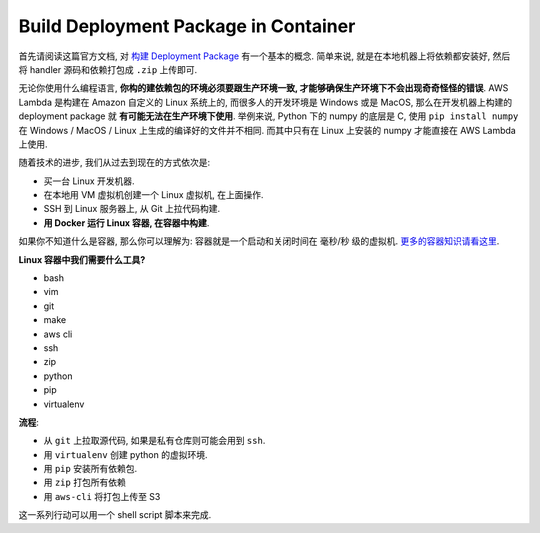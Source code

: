 Build Deployment Package in Container
==============================================================================

首先请阅读这篇官方文档, 对 `构建 Deployment Package <https://docs.aws.amazon.com/lambda/latest/dg/lambda-python-how-to-create-deployment-package.html>`_ 有一个基本的概念. 简单来说, 就是在本地机器上将依赖都安装好, 然后将 handler 源码和依赖打包成 ``.zip`` 上传即可.

无论你使用什么编程语言, **你构的建依赖包的环境必须要跟生产环境一致, 才能够确保生产环境下不会出现奇奇怪怪的错误**. AWS Lambda 是构建在 Amazon 自定义的 Linux 系统上的, 而很多人的开发环境是 Windows 或是 MacOS, 那么在开发机器上构建的 deployment package 就 **有可能无法在生产环境下使用**. 举例来说, Python 下的 numpy 的底层是 C, 使用 ``pip install numpy`` 在 Windows / MacOS / Linux 上生成的编译好的文件并不相同. 而其中只有在 Linux 上安装的 numpy 才能直接在 AWS Lambda 上使用.

随着技术的进步, 我们从过去到现在的方式依次是:

- 买一台 Linux 开发机器.
- 在本地用 VM 虚拟机创建一个 Linux 虚拟机, 在上面操作.
- SSH 到 Linux 服务器上, 从 Git 上拉代码构建.
- **用 Docker 运行 Linux 容器, 在容器中构建**.

如果你不知道什么是容器, 那么你可以理解为: 容器就是一个启动和关闭时间在 毫秒/秒 级的虚拟机. `更多的容器知识请看这里 <https://yeasy.gitbooks.io/docker_practice/content/>`_.

**Linux 容器中我们需要什么工具?**

- bash
- vim
- git
- make
- aws cli
- ssh
- zip
- python
- pip
- virtualenv

**流程**:

- 从 ``git`` 上拉取源代码, 如果是私有仓库则可能会用到 ``ssh``.
- 用 ``virtualenv`` 创建 python 的虚拟环境.
- 用 ``pip`` 安装所有依赖包.
- 用 ``zip`` 打包所有依赖
- 用 ``aws-cli`` 将打包上传至 S3

这一系列行动可以用一个 shell script 脚本来完成.
